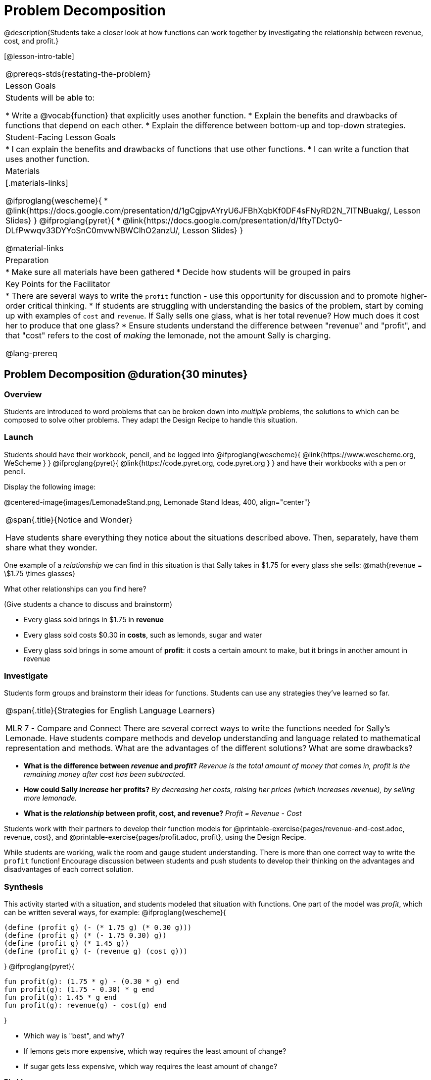 = Problem Decomposition

@description{Students take a closer look at how functions can work together by investigating the relationship between revenue, cost, and profit.}

[@lesson-intro-table]
|===
@prereqs-stds{restating-the-problem}
| Lesson Goals
| Students will be able to:

* Write a @vocab{function} that explicitly uses another function.
* Explain the benefits and drawbacks of functions that depend on each other.
* Explain the difference between bottom-up and top-down strategies.

| Student-Facing Lesson Goals
|
* I can explain the benefits and drawbacks of functions that use other functions.
* I can write a function that uses another function.

| Materials
|[.materials-links]

@ifproglang{wescheme}{
* @link{https://docs.google.com/presentation/d/1gCgjpvAYryU6JFBhXqbKf0DF4sFNyRD2N_7lTNBuakg/, Lesson Slides}
}
@ifproglang{pyret}{
* @link{https://docs.google.com/presentation/d/1ftyTDcty0-DLfPwwqv33DYYoSnC0mvwNBWClhO2anzU/, Lesson Slides}
}


@material-links

| Preparation
|
* Make sure all materials have been gathered
* Decide how students will be grouped in pairs

| Key Points for the Facilitator
|
* There are several ways to write the `profit` function - use this opportunity for discussion and to promote higher-order critical thinking.
* If students are struggling with understanding the basics of the problem, start by coming up with examples of `cost` and `revenue`.  If Sally sells one glass, what is her total revenue?  How much does it cost her to produce that one glass?
* Ensure students understand the difference between "revenue" and "profit", and that "cost" refers to the cost of _making_ the lemonade, not the amount Sally is charging.

@lang-prereq

|===

== Problem Decomposition @duration{30 minutes}

=== Overview
Students are introduced to word problems that can be broken down into _multiple_ problems, the solutions to which can be composed to solve other problems. They adapt the Design Recipe to handle this situation.

=== Launch
Students should have their workbook, pencil, and be logged into
@ifproglang{wescheme}{ @link{https://www.wescheme.org, WeScheme     } }
@ifproglang{pyret}{    @link{https://code.pyret.org, code.pyret.org } }
and have their workbooks with a pen or pencil.

Display the following image:

@centered-image{images/LemonadeStand.png, Lemonade Stand Ideas, 400, align="center"}

[.notice-box, cols="1", grid="none", stripes="none"]
|===
|
@span{.title}{Notice and Wonder}

Have students share everything they notice about the situations described above. Then, separately, have them share what they wonder.
|===

One example of a _relationship_ we can find in this situation is that Sally takes in $1.75 for every glass she sells: @math{revenue = \$1.75 \times glasses}

[.lesson-instruction]
What other relationships can you find here?

(Give students a chance to discuss and brainstorm)

- Every glass sold brings in $1.75 in *revenue*
- Every glass sold costs $0.30 in *costs*, such as lemonds, sugar and water
- Every glass sold brings in some amount of *profit*: it costs a certain amount to make, but it brings in another amount in revenue

=== Investigate

Students form groups and brainstorm their ideas for functions.  Students can use any strategies they've learned so far.

[.strategy-box, cols="1", grid="none", stripes="none"]
|===
|
@span{.title}{Strategies for English Language Learners}

MLR 7 - Compare and Connect
There are several correct ways to write the functions needed for Sally's Lemonade.  Have students compare methods and develop understanding and language related to mathematical representation and methods.  What are the advantages of the different solutions?  What are some drawbacks?
|===

- *What is the difference between _revenue_ and _profit_?*
_Revenue is the total amount of money that comes in, profit is the remaining money after cost has been subtracted._

- *How could Sally _increase_ her profits?*
_By decreasing her costs, raising her prices (which increases revenue), by selling more lemonade._

- *What is the _relationship_ between profit, cost, and revenue?*
_Profit = Revenue - Cost_

[.lesson-instruction]
Students work with their partners to develop their function models for
@printable-exercise{pages/revenue-and-cost.adoc, revenue, cost}, and @printable-exercise{pages/profit.adoc, profit}, using the Design Recipe.

While students are working, walk the room and gauge student understanding.  There is more than one correct way to write the `profit` function!  Encourage discussion between students and push students to develop their thinking on the advantages and disadvantages of each correct solution.

=== Synthesis
This activity started with a situation, and students modeled that situation with functions. One part of the model was _profit_, which can be written several ways, for example:
@ifproglang{wescheme}{
```
(define (profit g) (- (* 1.75 g) (* 0.30 g)))
(define (profit g) (* (- 1.75 0.30) g))
(define (profit g) (* 1.45 g))
(define (profit g) (- (revenue g) (cost g)))
```
}
@ifproglang{pyret}{
```
fun profit(g): (1.75 * g) - (0.30 * g) end
fun profit(g): (1.75 - 0.30) * g end
fun profit(g): 1.45 * g end
fun profit(g): revenue(g) - cost(g) end
```
}

- Which way is "best", and why?
- If lemons gets more expensive, which way requires the least amount of change?
- If sugar gets less expensive, which way requires the least amount of change?

*Big Ideas*

. `profit` can be _decomposed_ into a simple function that uses the `cost` and `revenue` functions.
. Decomposing a problem allows us to solve it in smaller pieces, which are also easier to test!
. These pieces can also be re-used, resulting in writing less code, and less _duplicate_ code.
. Duplicate code means more places to make mistakes, especially when that code needs to be changed.

== Top-Down vs. Bottom-Up @duration{20 minutes}

=== Overview
Students explore problem decomposition as an explicit strategy, and learn about two ways of decomposing.

=== Launch
[.lesson-point]
_Top-Down_ and _Bottom-Up_ design are two different strategies for problem decomposition.

*Bottom-Up:* start with the small, easy relationships first and then build our way to the larger relationships. In the Lemonade Stand, you defined `cost` and `revenue` first, and then put them together in `profit`.

*Top-Down:* start with the "big picture" and then worry about the details later. We could have started with `profit`, and made a to-do list of the smaller pieces we’d build later

=== Investigate
Consider the following situation:

__Jamal's trip requires him to drive 20mi to the airport, fly 9,000mi, and then take a bus 6mi to his hotel. His average speed driving to the airport is 40mph, the average speed of an airplane is 575mph, and the average speed of his bus is 15mph.__

*Aside from time waiting for the plane or bus, how long is Jamal in transit?*

This can be decomposed via Top-Down or Bottom-Up design. What functions would you define to solve this, and in what order? For extra credit, you can actually compute the answer!

=== Synthesize
Make sure that students see _both_ strategies, and have them discuss which they prefer and why.
